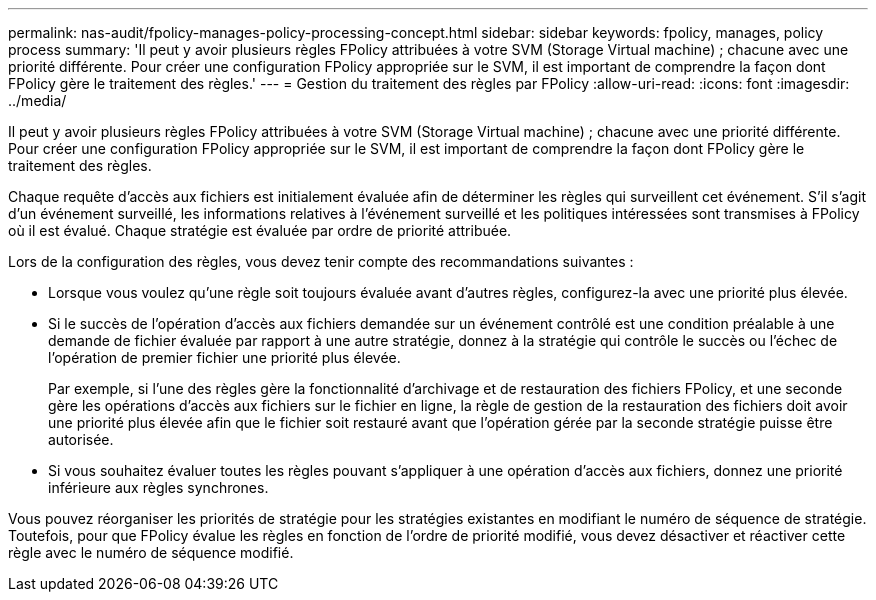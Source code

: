 ---
permalink: nas-audit/fpolicy-manages-policy-processing-concept.html 
sidebar: sidebar 
keywords: fpolicy, manages, policy process 
summary: 'Il peut y avoir plusieurs règles FPolicy attribuées à votre SVM (Storage Virtual machine) ; chacune avec une priorité différente. Pour créer une configuration FPolicy appropriée sur le SVM, il est important de comprendre la façon dont FPolicy gère le traitement des règles.' 
---
= Gestion du traitement des règles par FPolicy
:allow-uri-read: 
:icons: font
:imagesdir: ../media/


[role="lead"]
Il peut y avoir plusieurs règles FPolicy attribuées à votre SVM (Storage Virtual machine) ; chacune avec une priorité différente. Pour créer une configuration FPolicy appropriée sur le SVM, il est important de comprendre la façon dont FPolicy gère le traitement des règles.

Chaque requête d'accès aux fichiers est initialement évaluée afin de déterminer les règles qui surveillent cet événement. S'il s'agit d'un événement surveillé, les informations relatives à l'événement surveillé et les politiques intéressées sont transmises à FPolicy où il est évalué. Chaque stratégie est évaluée par ordre de priorité attribuée.

Lors de la configuration des règles, vous devez tenir compte des recommandations suivantes :

* Lorsque vous voulez qu'une règle soit toujours évaluée avant d'autres règles, configurez-la avec une priorité plus élevée.
* Si le succès de l'opération d'accès aux fichiers demandée sur un événement contrôlé est une condition préalable à une demande de fichier évaluée par rapport à une autre stratégie, donnez à la stratégie qui contrôle le succès ou l'échec de l'opération de premier fichier une priorité plus élevée.
+
Par exemple, si l'une des règles gère la fonctionnalité d'archivage et de restauration des fichiers FPolicy, et une seconde gère les opérations d'accès aux fichiers sur le fichier en ligne, la règle de gestion de la restauration des fichiers doit avoir une priorité plus élevée afin que le fichier soit restauré avant que l'opération gérée par la seconde stratégie puisse être autorisée.

* Si vous souhaitez évaluer toutes les règles pouvant s'appliquer à une opération d'accès aux fichiers, donnez une priorité inférieure aux règles synchrones.


Vous pouvez réorganiser les priorités de stratégie pour les stratégies existantes en modifiant le numéro de séquence de stratégie. Toutefois, pour que FPolicy évalue les règles en fonction de l'ordre de priorité modifié, vous devez désactiver et réactiver cette règle avec le numéro de séquence modifié.
